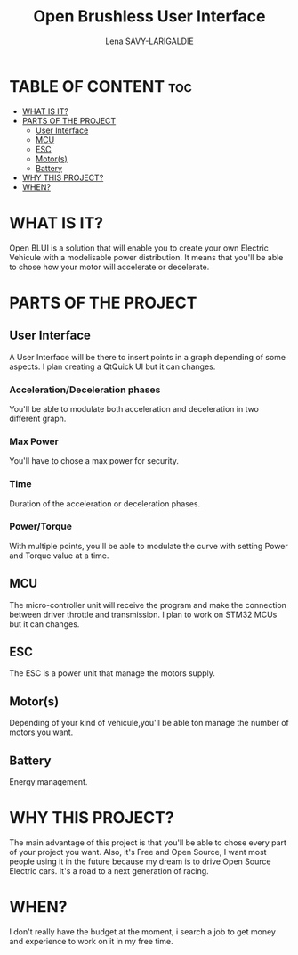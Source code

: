#+TITLE: Open Brushless User Interface
#+AUTHOR: Lena SAVY-LARIGALDIE



* TABLE OF CONTENT :toc:
- [[#what-is-it][WHAT IS IT?]]
- [[#parts-of-the-project][PARTS OF THE PROJECT]]
  - [[#user-interface][User Interface]]
  - [[#mcu][MCU]]
  - [[#esc][ESC]]
  - [[#motors][Motor(s)]]
  - [[#battery][Battery]]
- [[#why-this-project][WHY THIS PROJECT?]]
- [[#when][WHEN?]]

* WHAT IS IT?

Open BLUI is a solution that will enable you to create your own Electric Vehicule with a modelisable power distribution.
It means that you'll be able to chose how your motor will accelerate or decelerate.

* PARTS OF THE PROJECT

** User Interface

A User Interface will be there to insert points in a graph depending of some aspects.
I plan creating a QtQuick UI but it can changes.

*** Acceleration/Deceleration phases

You'll be able to modulate both acceleration and deceleration in two different graph.

*** Max Power

You'll have to chose a max power for security.

*** Time

Duration of the acceleration or deceleration phases.

*** Power/Torque

With multiple points, you'll be able to modulate the curve with setting Power and Torque value at a time.

** MCU

The micro-controller unit will receive the program and make the connection between driver throttle and transmission.
I plan to work on STM32 MCUs but it can changes.

** ESC

The ESC is a power unit that manage the motors supply.

** Motor(s)

Depending of your kind of vehicule,you'll be able ton manage the number of motors you want.

** Battery

Energy management.

* WHY THIS PROJECT?

The main advantage of this project is that you'll be able to chose every part of your project you want.
Also, it's Free and Open Source, I want most people using it in the future because my dream is to drive Open Source Electric cars.
It's a road to a next generation of racing.

* WHEN?

I don't really have the budget at the moment, i search a job to get money and experience to work on it in my free time.

